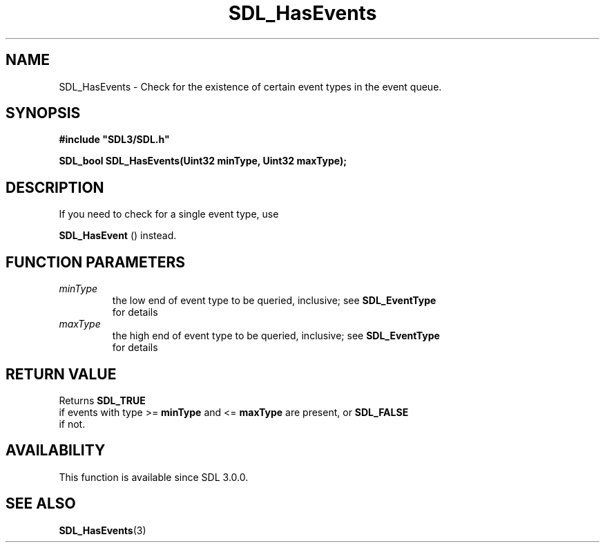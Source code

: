 .\" This manpage content is licensed under Creative Commons
.\"  Attribution 4.0 International (CC BY 4.0)
.\"   https://creativecommons.org/licenses/by/4.0/
.\" This manpage was generated from SDL's wiki page for SDL_HasEvents:
.\"   https://wiki.libsdl.org/SDL_HasEvents
.\" Generated with SDL/build-scripts/wikiheaders.pl
.\"  revision SDL-aba3038
.\" Please report issues in this manpage's content at:
.\"   https://github.com/libsdl-org/sdlwiki/issues/new
.\" Please report issues in the generation of this manpage from the wiki at:
.\"   https://github.com/libsdl-org/SDL/issues/new?title=Misgenerated%20manpage%20for%20SDL_HasEvents
.\" SDL can be found at https://libsdl.org/
.de URL
\$2 \(laURL: \$1 \(ra\$3
..
.if \n[.g] .mso www.tmac
.TH SDL_HasEvents 3 "SDL 3.0.0" "SDL" "SDL3 FUNCTIONS"
.SH NAME
SDL_HasEvents \- Check for the existence of certain event types in the event queue\[char46]
.SH SYNOPSIS
.nf
.B #include \(dqSDL3/SDL.h\(dq
.PP
.BI "SDL_bool SDL_HasEvents(Uint32 minType, Uint32 maxType);
.fi
.SH DESCRIPTION
If you need to check for a single event type, use

.BR SDL_HasEvent
() instead\[char46]

.SH FUNCTION PARAMETERS
.TP
.I minType
the low end of event type to be queried, inclusive; see 
.BR SDL_EventType
 for details
.TP
.I maxType
the high end of event type to be queried, inclusive; see 
.BR SDL_EventType
 for details
.SH RETURN VALUE
Returns 
.BR SDL_TRUE
 if events with type >=
.BR minType
and <=
.BR maxType
are present, or 
.BR SDL_FALSE
 if not\[char46]

.SH AVAILABILITY
This function is available since SDL 3\[char46]0\[char46]0\[char46]

.SH SEE ALSO
.BR SDL_HasEvents (3)
